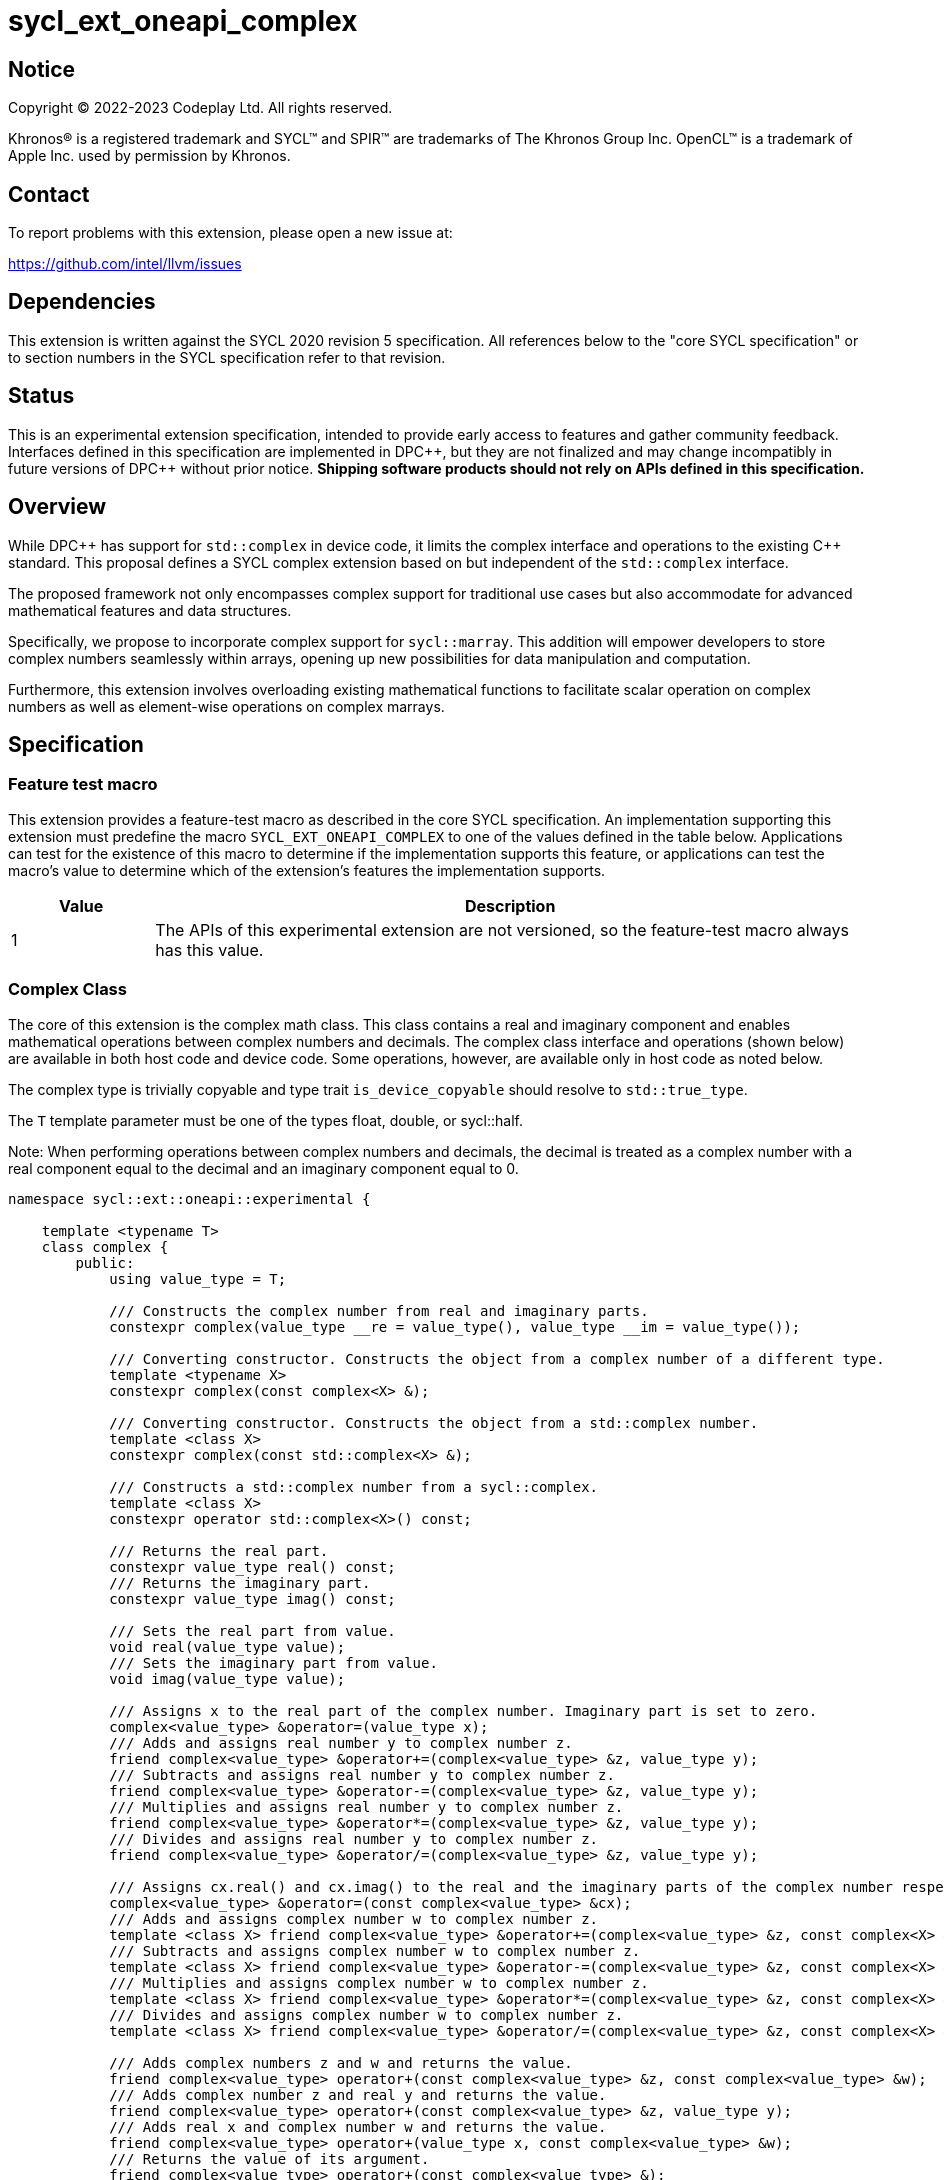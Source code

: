 = sycl_ext_oneapi_complex

:source-highlighter: coderay
:coderay-linenums-mode: table

// This section needs to be after the document title.
:doctype: book
:toc2:
:toc: left
:encoding: utf-8
:lang: en
:dpcpp: pass:[DPC++]

// Set the default source code type in this document to C++,
// for syntax highlighting purposes.  This is needed because
// docbook uses c++ and html5 uses cpp.
:language: {basebackend@docbook:c++:cpp}


== Notice

[%hardbreaks]
Copyright (C) 2022-2023 Codeplay Ltd.  All rights reserved.

Khronos(R) is a registered trademark and SYCL(TM) and SPIR(TM) are trademarks
of The Khronos Group Inc.  OpenCL(TM) is a trademark of Apple Inc. used by
permission by Khronos.


== Contact

To report problems with this extension, please open a new issue at:

https://github.com/intel/llvm/issues


== Dependencies

This extension is written against the SYCL 2020 revision 5 specification.  All
references below to the "core SYCL specification" or to section numbers in the
SYCL specification refer to that revision.

== Status

This is an experimental extension specification, intended to provide early
access to features and gather community feedback. Interfaces defined in this
specification are implemented in {dpcpp}, but they are not finalized and may
change incompatibly in future versions of {dpcpp} without prior notice.
*Shipping software products should not rely on APIs defined in this
specification.*

== Overview

While {dpcpp} has support for `std::complex` in device code, it limits the
complex interface and operations to the existing C++ standard. This proposal
defines a SYCL complex extension based on but independent of the `std::complex`
interface.

The proposed framework not only encompasses complex support for traditional use
cases but also accommodate for advanced mathematical features and data
structures.

Specifically, we propose to incorporate complex support for `sycl::marray`.
This addition will empower developers to store complex numbers seamlessly
within arrays, opening up new possibilities for data manipulation and
computation.

Furthermore, this extension involves overloading existing mathematical
functions to facilitate scalar operation on complex numbers as well as
element-wise operations on complex marrays.

== Specification

=== Feature test macro

This extension provides a feature-test macro as described in the core SYCL
specification.  An implementation supporting this extension must predefine the
macro `SYCL_EXT_ONEAPI_COMPLEX` to one of the values defined in the table
below.  Applications can test for the existence of this macro to determine if
the implementation supports this feature, or applications can test the macro's
value to determine which of the extension's features the implementation
supports.

[%header,cols="1,5"]
|===
|Value
|Description

|1
|The APIs of this experimental extension are not versioned, so the feature-test macro always has this value.
|===

=== Complex Class

The core of this extension is the complex math class. This class contains a real
and imaginary component and enables mathematical operations between complex
numbers and decimals. The complex class interface and operations (shown below)
are available in both host code and device code. Some operations, however, are
available only in host code as noted below.

The complex type is trivially copyable and type trait `is_device_copyable`
should resolve to `std::true_type`.

The `T` template parameter must be one of the types float, double, or
sycl::half.

Note: When performing operations between complex numbers and decimals,
the decimal is treated as a complex number with a real component equal to
the decimal and an imaginary component equal to 0.

```C++
namespace sycl::ext::oneapi::experimental {

    template <typename T>
    class complex {
        public:
            using value_type = T;

            /// Constructs the complex number from real and imaginary parts.
            constexpr complex(value_type __re = value_type(), value_type __im = value_type());

            /// Converting constructor. Constructs the object from a complex number of a different type.
            template <typename X>
            constexpr complex(const complex<X> &);

            /// Converting constructor. Constructs the object from a std::complex number.
            template <class X>
            constexpr complex(const std::complex<X> &);

            /// Constructs a std::complex number from a sycl::complex.
            template <class X>
            constexpr operator std::complex<X>() const;

            /// Returns the real part.
            constexpr value_type real() const;
            /// Returns the imaginary part.
            constexpr value_type imag() const;

            /// Sets the real part from value.
            void real(value_type value);
            /// Sets the imaginary part from value.
            void imag(value_type value);

            /// Assigns x to the real part of the complex number. Imaginary part is set to zero.
            complex<value_type> &operator=(value_type x);
            /// Adds and assigns real number y to complex number z.
            friend complex<value_type> &operator+=(complex<value_type> &z, value_type y);
            /// Subtracts and assigns real number y to complex number z.
            friend complex<value_type> &operator-=(complex<value_type> &z, value_type y);
            /// Multiplies and assigns real number y to complex number z.
            friend complex<value_type> &operator*=(complex<value_type> &z, value_type y);
            /// Divides and assigns real number y to complex number z.
            friend complex<value_type> &operator/=(complex<value_type> &z, value_type y);

            /// Assigns cx.real() and cx.imag() to the real and the imaginary parts of the complex number respectively.
            complex<value_type> &operator=(const complex<value_type> &cx);
            /// Adds and assigns complex number w to complex number z.
            template <class X> friend complex<value_type> &operator+=(complex<value_type> &z, const complex<X> &w);
            /// Subtracts and assigns complex number w to complex number z.
            template <class X> friend complex<value_type> &operator-=(complex<value_type> &z, const complex<X> &w);
            /// Multiplies and assigns complex number w to complex number z.
            template <class X> friend complex<value_type> &operator*=(complex<value_type> &z, const complex<X> &w);
            /// Divides and assigns complex number w to complex number z.
            template <class X> friend complex<value_type> &operator/=(complex<value_type> &z, const complex<X> &w);

            /// Adds complex numbers z and w and returns the value.
            friend complex<value_type> operator+(const complex<value_type> &z, const complex<value_type> &w);
            /// Adds complex number z and real y and returns the value.
            friend complex<value_type> operator+(const complex<value_type> &z, value_type y);
            /// Adds real x and complex number w and returns the value.
            friend complex<value_type> operator+(value_type x, const complex<value_type> &w);
            /// Returns the value of its argument.
            friend complex<value_type> operator+(const complex<value_type> &);

            /// Subtracts complex numbers z and w and returns the value.
            friend complex<value_type> operator-(const complex<value_type> &z, const complex<value_type> &w);
            /// Subtracts complex number z and real y and returns the value.
            friend complex<value_type> operator-(const complex<value_type> &z, value_type y);
            /// Subtracts real x and complex number w and returns the value.
            friend complex<value_type> operator-(value_type x, const complex<value_type> &w);
            /// Negates the argument.
            friend complex<value_type> operator-(const complex<value_type> &);

            /// Multiplies complex numbers z and w and returns the value.
            friend complex<value_type> operator*(const complex<value_type> &z, const complex<value_type> &w);
            /// Multiplies complex number z and real y and returns the value.
            friend complex<value_type> operator*(const complex<value_type> &z, value_type y);
            /// Multiplies real x and complex number w and returns the value.
            friend complex<value_type> operator*(value_type x, const complex<value_type> &w);

            /// Divides complex numbers z and w and returns the value.
            friend complex<value_type> operator/(const complex<value_type> &z, const complex<value_type> &w);
            /// Divides complex number z and real y and returns the value.
            friend complex<value_type> operator/(const complex<value_type> &z, value_type y);
            /// Divides real x and complex number w and returns the value.
            friend complex<value_type> operator/(value_type x, const complex<value_type> &w);

            /// Compares complex numbers z and w and returns true if they are the same, otherwise false.
            friend constexpr bool operator==(const complex<value_type> &z, const complex<value_type> &w);
            /// Compares complex number z and real y and returns true if they are the same, otherwise false.
            friend constexpr bool operator==(const complex<value_type> &z, value_type y);
            /// Compares real x and complex number w and returns true if they are the same, otherwise false.
            friend constexpr bool operator==(value_type x, const complex<value_type> &w);

            /// Compares complex numbers z and w and returns true if they are different, otherwise false.
            friend constexpr bool operator!=(const complex<value_type> &z, const complex<value_type> &w);
            ///Compares complex number z and real y and returns true if they are different, otherwise false.
            friend constexpr bool operator!=(const complex<value_type> &z, value_type y);
            /// Compares real x and complex number w and returns true if they are different, otherwise false.
            friend constexpr bool operator!=(value_type x, const complex<value_type> &w);

            /// Reads a complex number from is.
            /// Not allowed in device code.
            template <class C, class T> friend std::basic_istream<C, T> &operator>>(std::basic_istream<C, T> &is, complex<value_type> &);
            /// Writes to os the complex number z in the form (real,imaginary).
            /// Not allowed in device code.
            template <class C, class T> friend std::basic_ostream<C, T> &operator<<(std::basic_ostream<C, T> &os, const complex<value_type> &);
            /// Streams the complex number z in the format "(real,imaginary)" into `sycl::stream` x and return the result.
            friend const sycl::stream &operator<<(const sycl::stream &x, const complex<value_type> &z);

} // namespace sycl::ext::oneapi::experimental
```

=== Marray Complex Class Specialization

This proposal also introduces the specialization of the marray class to
support SYCL complex. The marray class undergoes slight modification for this
specialization, primarily involving the removal of operators that are
inapplicable. No new functions or operators are introduced to the marray class.

The marray complex specialization maintains the principles of trivial
copyability (as seen in the Complex class description), with the
`is_device_copyable` type trait resolving to `std::true_type`.

The marray definition used within this proposal assumes that any operator the
`sycl::marray` class defines is only implemented if the marray's value type
also implements the operator.

For instance,
`sycl::marray<sycl::ext::oneapi::experimental::complex<T>, NumElements>` does
not implement the modulus operator since
`sycl::ext::oneapi::experimental::complex<T>` does not support it.

```C++
namespace sycl {

// Specialization of exiting `marray` class for `sycl::ext::oneapi::experimental::complex`
template <typename T, std::size_t NumElements>
class marray<sycl::ext::oneapi::experimental::complex<T>, NumElements> {
public:

  /* ... */

  friend marray operator %(const marray &lhs, const marray &rhs) = delete;
  friend marray operator %(const marray &lhs, const value_type &rhs) = delete;
  friend marray operator %(const value_type &lhs, const marray &rhs) = delete;

  friend marray &operator %=(marray &lhs, const marray &rhs) = delete;
  friend marray &operator %=(marray &lhs, const value_type &rhs) = delete;
  friend marray &operator %=(value_type &lhs, const marray &rhs) = delete;

  friend marray operator ++(marray &lhs, int) = delete;
  friend marray &operator ++(marray & rhs) = delete;

  friend marray operator --(marray &lhs, int) = delete;
  friend marray &operator --(marray & rhs) = delete;

  friend marray operator &(const marray &lhs, const marray &rhs) = delete;
  friend marray operator &(const marray &lhs, const value_type &rhs) = delete;

  friend marray operator |(const marray &lhs, const marray &rhs) = delete;
  friend marray operator |(const marray &lhs, const value_type &rhs) = delete;

  friend marray operator ^(const marray &lhs, const marray &rhs) = delete;
  friend marray operator ^(const marray &lhs, const value_type &rhs) = delete;

  friend marray &operator &=(marray & lhs, const marray & rhs) = delete;
  friend marray &operator &=(marray & lhs, const value_type & rhs) = delete;
  friend marray &operator &=(value_type & lhs, const marray & rhs) = delete;

  friend marray &operator |=(marray & lhs, const marray & rhs) = delete;
  friend marray &operator |=(marray & lhs, const value_type & rhs) = delete;
  friend marray &operator |=(value_type & lhs, const marray & rhs) = delete;

  friend marray &operator ^=(marray & lhs, const marray & rhs) = delete;
  friend marray &operator ^=(marray & lhs, const value_type & rhs) = delete;
  friend marray &operator ^=(value_type & lhs, const marray & rhs) = delete;

  friend marray<bool, NumElements> operator <<(const marray & lhs, const marray & rhs) = delete;
  friend marray<bool, NumElements> operator <<(const marray & lhs, const value_type & rhs) = delete;
  friend marray<bool, NumElements> operator <<(const value_type & lhs, const marray & rhs) = delete;

  friend marray<bool, NumElements> operator >>(const marray & lhs, const marray & rhs) = delete;
  friend marray<bool, NumElements> operator >>(const marray & lhs, const value_type & rhs) = delete;
  friend marray<bool, NumElements> operator >>(const value_type & lhs, const marray & rhs) = delete;

  friend marray &operator <<=(marray & lhs, const marray & rhs) = delete;
  friend marray &operator <<=(marray & lhs, const value_type & rhs) = delete;

  friend marray &operator >>=(marray & lhs, const marray & rhs) = delete;
  friend marray &operator >>=(marray & lhs, const value_type & rhs) = delete;

  friend marray<bool, NumElements> operator <(const marray & lhs, const marray & rhs) = delete;
  friend marray<bool, NumElements> operator <(const marray & lhs, const value_type & rhs) = delete;
  friend marray<bool, NumElements> operator <(const value_type & lhs, const marray & rhs) = delete;

  friend marray<bool, NumElements> operator >(const marray & lhs, const marray & rhs) = delete;
  friend marray<bool, NumElements> operator >(const marray & lhs, const value_type & rhs) = delete;
  friend marray<bool, NumElements> operator >(const value_type & lhs, const marray & rhs) = delete;

  friend marray<bool, NumElements> operator <=(const marray & lhs, const marray & rhs) = delete;
  friend marray<bool, NumElements> operator <=(const marray & lhs, const value_type & rhs) = delete;
  friend marray<bool, NumElements> operator <=(const value_type & lhs, const marray & rhs) = delete;

  friend marray<bool, NumElements> operator >=(const marray & lhs, const marray & rhs) = delete;
  friend marray<bool, NumElements> operator >=(const marray & lhs, const value_type & rhs) = delete;
  friend marray<bool, NumElements> operator >=(const value_type & lhs, const marray & rhs) = delete;

  friend marray operator ~(const marray &v) = delete;

  friend marray<bool, NumElements> operator !(const marray &v) = delete;
};

} // namespace sycl
```

=== Scalar Mathematical operations

This proposal extends the `sycl::ext::oneapi::experimental` namespace math
functions to accept `complex<sycl::half>`, `complex<float>`, `complex<double>`
as well as the scalar types `sycl::half`, `float` and `double` for a range of
SYCL math functions.

Specifically, it adds support for `abs`, `acos`, `asin`, `atan`, `acosh`,
`asinh`, `atanh`, `arg`, `conj`, `cos`, `cosh`, `exp`, `log`, `log10`, `norm`,
`polar`, `pow`, `proj`, `sin`, `sinh`, `sqrt`, `tan`, and `tanh`.

Additionally, this extension introduces support for the `real` and `imag` free
functions, which the real and imaginary component, respectively.

These functions are available in both host and device code, and each math
function should follow the C++ standard for handling `NaN` and `Inf` values.

Note: In the case of the `pow` function, additional overloads have been added
to ensure that for their first argument `base` and second argument `exponent`:

* If `base` and/or `exponent` has type `complex<double>` or `double`,
  then `pow(base, exponent)` has the same effect as
  `pow(complex<double>(base), complex<double>(exponent))`.

* Otherwise, if `base` and/or `exponent` has type `complex<float>` or `float`,
  then `pow(base, exponent)` has the same effect as
  `pow(complex<float>(base), complex<float>(exponent))`.

* Otherwise, if `base` and/or `exponent` has type `complex<sycl::half>` or `sycl::half`,
  then `pow(base, exponent)` has the same effect as
  `pow(complex<sycl::half>(base), complex<sycl::half>(exponent))`.

```C++
namespace sycl::ext::oneapi::experimental {

    /// VALUES:
    /// Returns the real component of the complex number z.
    template <class T> constexpr T real(const complex<T> &);
    /// Returns the real component of the number y, treated as complex numbers with zero imaginary component.
    template <class T> constexpr T real(T);
    /// Returns the imaginary component of the complex number z.
    template <class T> constexpr T imag(const complex<T> &);
    /// Returns the imaginary component of the number y, treated as complex numbers with zero imaginary component.
    template <class T> constexpr T imag(T);

    /// Compute the magnitude of complex number x.
    template <class T> T abs(const complex<T> &);
    /// Compute phase angle in radians of complex number x.
    template <class T> T arg(const complex<T> &);
    /// Compute phase angle in radians of complex number x, treated as complex number with positive zero imaginary component.
    template <class T> T arg(T);
    /// Compute the squared magnitude of complex number x.
    template <class T> T norm(const complex<T> &);
    /// Compute the squared magnitude of number x, treated as complex number with positive zero imaginary component.
    template <class T> T norm(T);
    /// Compute the conjugate of complex number x.
    template <class T> complex<T> conj(const complex<T> &);
    /// Compute the conjugate of number y, treated as complex number with positive zero imaginary component.
    template <class T> complex<T> conj(T);
    /// Compute the projection of complex number x.
    template <class T> complex<T> proj(const complex<T> &);
    /// Compute the projection of number y, treated as complex number with positive zero imaginary component.
    template <class T> complex<T> proj(T);
    /// Construct a complex number from polar coordinates with mangitude rho and angle theta.
    template <class T> complex<T> polar(const T &rho, const T &theta = T());

    /// TRANSCENDENTALS:
    /// Compute the natural log of complex number x.
    template <class T> complex<T> log(const complex<T> &);
    /// Compute the base-10 log of complex number x.
    template <class T> complex<T> log10(const complex<T> &);
    /// Compute the square root of complex number x.
    template <class T> complex<T> sqrt(const complex<T> &);
    /// Compute the base-e exponent of complex number x.
    template <class T> complex<T> exp(const complex<T> &);

    /// Compute complex number z raised to the power of complex number y.
    template <class T> complex<T> pow(const complex<T> &, const complex<T> &);
    /// Compute complex number z raised to the power of complex number y.
    template <class T, class U> complex</*Promoted*/> pow(const complex<T> &, const complex<U> &);
    /// Compute complex number z raised to the power of real number y.
    template <class T, class U> complex</*Promoted*/> pow(const complex<T> &, const U &);
    /// Compute real number x raised to the power of complex number y.
    template <class T, class U> complex</*Promoted*/> pow(const T &, const complex<U> &);

    /// Compute the inverse hyperbolic sine of complex number x.
    template <class T> complex<T> asinh(const complex<T> &);
    /// Compute the inverse hyperbolic cosine of complex number x.
    template <class T> complex<T> acosh(const complex<T> &);
    /// Compute the inverse hyperbolic tangent of complex number x.
    template <class T> complex<T> atanh(const complex<T> &);
    /// Compute the hyperbolic sine of complex number x.
    template <class T> complex<T> sinh(const complex<T> &);
    /// Compute the hyperbolic cosine of complex number x.
    template <class T> complex<T> cosh(const complex<T> &);
    /// Compute the hyperbolic tangent of complex number x.
    template <class T> complex<T> tanh(const complex<T> &);
    /// Compute the inverse sine of complex number x.
    template <class T> complex<T> asin(const complex<T> &);
    /// Compute the inverse cosine of complex number x.
    template <class T> complex<T> acos(const complex<T> &);
    /// Compute the inverse tangent of complex number x.
    template <class T> complex<T> atan(const complex<T> &);
    /// Compute the sine of complex number x.
    template <class T> complex<T> sin(const complex<T> &);
    /// Compute the cosine of complex number x.
    template <class T> complex<T> cos(const complex<T> &);
    // Compute the tangent of complex number x.
    template <class T> complex<T> tan(const complex<T> &);

} // namespace sycl::ext::oneapi::experimental
```

=== Element-Wise Mathematical operations

In harmony with the complex scalar operations, this proposal extends
furthermore the `sycl::ext::oneapi::experimental`` namespace math functions
to accept `sycl::marray<complex<T>>` for a range of SYCL math functions.

Specifically, it adds support for `abs`, `acos`, `asin`, `atan`, `acosh`,
`asinh`, `atanh`, `arg`, `conj`, `cos`, `cosh`, `exp`, `log`, `log10`, `norm`,
`polar`, `pow`, `proj`, `sin`, `sinh`, `sqrt`, `tan`, and `tanh`.

Additionally, this extension introduces support for the `real` and `imag` free
functions, which return marrays of scalar values representing the real and
imaginary components, respectively.

In scenarios where mathematical functions involve both marray and scalar
parameters, two sets of overloads are introduced marray-scalar and
scalar-marray.

These mathematical operations are designed to execute element-wise across the
marray, ensuring that each operation is applied to every element within the
marray.

Moreover, this proposal includes overloads for mathematical functions between
marrays and scalar inputs. In these cases, the operations are executed across
the entire marray, with the scalar value held constant.

For consistency, these functions are available in both host and device code,
and each math function should follow the C++ standard for handling `NaN` and
`Inf` values.

```C++
namespace sycl/ext/oneapi/experimental {

/// VALUES:
/// Returns an marray of real components from the marray x.
template <typename T, std::size_t NumElements>
sycl::marray<T, NumElements> real(const marray<complex<T>, NumElements> &x);
/// Returns an marray of imaginary components from the marray x.
template <typename T, std::size_t NumElements>
sycl::marray<T, NumElements> imag(const marray<complex<T>, NumElements> &x);

/// Compute the magnitude for each complex number in marray x.
template <typename T, std::size_t NumElements> marray<T, NumElements> abs(const marray<complex<T>, NumElements> &x);
/// Compute phase angle in radians for each complex number in marray x.
template <typename T, std::size_t NumElements> marray<T, NumElements> arg(const marray<complex<T>, NumElements> &x);
/// Compute the squared magnitude for each complex number in marray x.
template <typename T, std::size_t NumElements> marray<T, NumElements> norm(const marray<complex<T>, NumElements> &x);
/// Compute the conjugate for each complex number in marray x.
template <typename T, std::size_t NumElements> marray<complex<T>, NumElements> conj(const marray<complex<T>, NumElements> &x);
/// Compute the projection for each complex number in marray x.
template <typename T, std::size_t NumElements> marray<complex<T>, NumElements> proj(const marray<complex<T>, NumElements> &x);
/// Compute the projection for each real number in marray x.
template <typename T, std::size_t NumElements> marray<complex<T>, NumElements> proj(const marray<T, NumElements> &x);
/// Construct an marray, elementwise, of complex numbers from each polar coordinate in marray rho and scalar theta.
template <typename T, std::size_t NumElements> marray<complex<T>, NumElements> polar(const marray<T, NumElements> &rho, T theta = 0);
/// Construct an marray, elementwise, of complex numbers from each polar coordinate in marray rho and marray theta.
template <typename T, std::size_t NumElements> marray<complex<T>, NumElements> polar(const marray<T, NumElements> &rho, const marray<T, NumElements> &theta);
/// Construct an marray, elementwise, of complex numbers from each polar coordinate in scalar rho and marray theta.
template <typename T, std::size_t NumElements> marray<complex<T>, NumElements> polar(T rho, const marray<T, NumElements> &theta);

/// TRANSCENDENTALS:
/// Compute the natural log for each complex number in marray x.
template <typename T, std::size_t NumElements> marray<complex<T>, NumElements> log(const marray<complex<T>, NumElements> &x);
/// Compute the base-10 log for each complex number in marray x.
template <typename T, std::size_t NumElements> marray<complex<T>, NumElements> log10(const marray<complex<T>, NumElements> &x);
/// Compute the square root for each complex number in marray x.
template <typename T, std::size_t NumElements> marray<complex<T>, NumElements> sqrt(const marray<complex<T>, NumElements> &x);
/// Compute the base-e exponent for each complex number in marray x.
template <typename T, std::size_t NumElements> marray<complex<T>, NumElements> exp(const marray<complex<T>, NumElements> &x);

/// Raise each complex element in x to the power of the corresponding decimal element in y.
template <typename T, std::size_t NumElements> marray<complex<T>, NumElements> pow(const marray<complex<T>, NumElements> &x, const marray<T, NumElements> &y);
/// Raise each complex element in x to the power of the decimal number y.
template <typename T, std::size_t NumElements> marray<complex<T>, NumElements> pow(const marray<complex<T>, NumElements> &x, T y);
/// Raise complex number x to the power of each decimal element in y.
template <typename T, std::size_t NumElements> marray<complex<T>, NumElements> pow(const marray<complex<T>, NumElements> &x, const marray<T, NumElements> &y);
/// Raise each complex element in x to the power of the corresponding complex element in y.
template <typename T, std::size_t NumElements> marray<complex<T>, NumElements> pow(const marray<complex<T>, NumElements> &x, const marray<complex<T>, NumElements> &y);
/// Raise each complex element in x to the power of the complex number y.
template <typename T, std::size_t NumElements> marray<complex<T>, NumElements> pow(const marray<complex<T>, NumElements> &x, const marray<complex<T>, NumElements> &y);
/// Raise complex number x to the power of each complex element in y.
template <typename T, std::size_t NumElements> marray<complex<T>, NumElements> pow(const marray<complex<T>, NumElements> &x, const marray<complex<T>, NumElements> &y);
/// Raise each decimal element in x to the power of the corresponding complex element in y.
template <typename T, std::size_t NumElements> marray<complex<T>, NumElements> pow(const marray<T, NumElements> &x, const marray<complex<T>, NumElements> &y);
/// Raise each decimal element in x to the power of the complex number y.
template <typename T, std::size_t NumElements> marray<complex<T>, NumElements> pow(const marray<T, NumElements> &x, const marray<complex<T>, NumElements> &y);
/// Raise decimal number x to the power of each complex element in y.
template <typename T, std::size_t NumElements> marray<complex<T>, NumElements> pow(T x, const marray<complex<T>, NumElements> &y);

/// Compute the inverse hyperbolic sine for each complex number in marray x.
template <typename T, std::size_t NumElements> marray<complex<T>, NumElements> asinh(const marray<complex<T>, NumElements> &x);
/// Compute the inverse hyperbolic cosine for each complex number in marray x.
template <typename T, std::size_t NumElements> marray<complex<T>, NumElements> acosh(const marray<complex<T>, NumElements> &x);
/// Compute the inverse hyperbolic tangent for each complex number in marray x.
template <typename T, std::size_t NumElements> marray<complex<T>, NumElements> atanh(const marray<complex<T>, NumElements> &x);
/// Compute the hyperbolic sine for each complex number in marray x.
template <typename T, std::size_t NumElements> marray<complex<T>, NumElements> sinh(const marray<complex<T>, NumElements> &x);
/// Compute the hyperbolic cosine for each complex number in marray x.
template <typename T, std::size_t NumElements> marray<complex<T>, NumElements> cosh(const marray<complex<T>, NumElements> &x);
/// Compute the hyperbolic tangent for each complex number in marray x.
template <typename T, std::size_t NumElements> marray<complex<T>, NumElements> tanh(const marray<complex<T>, NumElements> &x);
/// Compute the inverse sine for each complex number in marray x.
template <typename T, std::size_t NumElements> marray<complex<T>, NumElements> asin(const marray<complex<T>, NumElements> &x);
/// Compute the inverse cosine for each complex number in marray x.
template <typename T, std::size_t NumElements> marray<complex<T>, NumElements> acos(const marray<complex<T>, NumElements> &x);
/// Compute the inverse tangent for each complex number in marray x.
template <typename T, std::size_t NumElements> marray<complex<T>, NumElements> atan(const marray<complex<T>, NumElements> &x);
/// Compute the sine for each complex number in marray x.
template <typename T, std::size_t NumElements> marray<complex<T>, NumElements> sin(const marray<complex<T>, NumElements> &x);
/// Compute the cosine for each complex number in marray x.
template <typename T, std::size_t NumElements> marray<complex<T>, NumElements> cos(const marray<complex<T>, NumElements> &x);
/// Compute the tangent for each complex number in marray x.
template <typename T, std::size_t NumElements> marray<complex<T>, NumElements> tan(const marray<complex<T>, NumElements> &x);

} // namespace sycl::ext::oneapi::experimental
```

== Implementation notes

The complex mathematical operations can all be defined using SYCL built-ins.
Therefore, implementing complex with SYCL built-ins would allow any backend
with SYCL built-ins to support `sycl::ext::oneapi::experimental::complex`.
The current implementation of `std::complex` relies on `libdevice`, which
requires adjusting and altering the clang driver. This additional work would not
be necessary for adding complex support with this extension.

== Issues

The motivation for adding this extension is to allow for complex support of
`marray` and `vec`. This raises the issue of if this should be represented as
an array of structs or a struct of arrays. The advantage of having an array
of structs is that this is the most intuitive format for the user. As the
user is likely thinking about the problem as a vector of complex numbers.
However, this would cause the real and imaginary vectors to be non-contiguous.
Conversely, having a struct of arrays would be less intuitive but would keep
the vector's memory contiguous.
